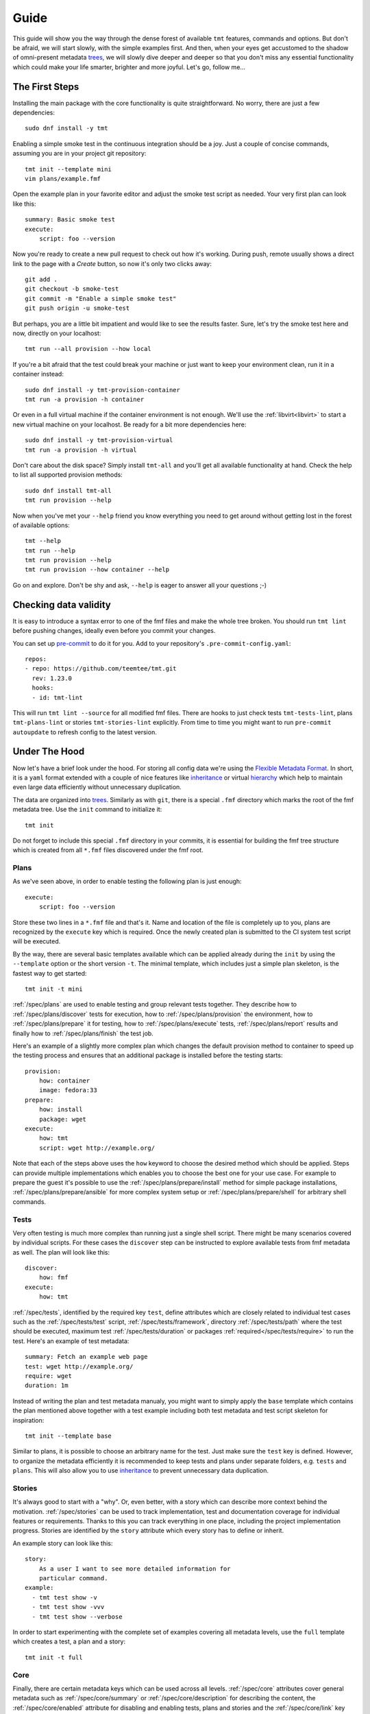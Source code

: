 .. _guide:

======================
    Guide
======================

This guide will show you the way through the dense forest of
available ``tmt`` features, commands and options. But don't be
afraid, we will start slowly, with the simple examples first. And
then, when your eyes get accustomed to the shadow of omni-present
metadata `trees`__, we will slowly dive deeper and deeper so that
you don't miss any essential functionality which could make your
life smarter, brighter and more joyful. Let's go, follow me...

__ https://fmf.readthedocs.io/en/stable/concept.html#trees


The First Steps
~~~~~~~~~~~~~~~~~~~~~~~~~~~~~~~~~~~~~~~~~~~~~~~~~~~~~~~~~~~~~~~~~~

Installing the main package with the core functionality is quite
straightforward. No worry, there are just a few dependencies::

    sudo dnf install -y tmt

Enabling a simple smoke test in the continuous integration should
be a joy. Just a couple of concise commands, assuming you are in
your project git repository::

    tmt init --template mini
    vim plans/example.fmf

Open the example plan in your favorite editor and adjust the smoke
test script as needed. Your very first plan can look like this::

    summary: Basic smoke test
    execute:
        script: foo --version

Now you're ready to create a new pull request to check out how
it's working. During push, remote usually shows a direct link to
the page with a *Create* button, so now it's only two clicks
away::

    git add .
    git checkout -b smoke-test
    git commit -m "Enable a simple smoke test"
    git push origin -u smoke-test

But perhaps, you are a little bit impatient and would like to see
the results faster. Sure, let's try the smoke test here and now,
directly on your localhost::

    tmt run --all provision --how local

If you're a bit afraid that the test could break your machine or
just want to keep your environment clean, run it in a container
instead::

    sudo dnf install -y tmt-provision-container
    tmt run -a provision -h container

Or even in a full virtual machine if the container environment is
not enough. We'll use the :ref:`libvirt<libvirt>` to start a new
virtual machine on your localhost. Be ready for a bit more
dependencies here::

    sudo dnf install -y tmt-provision-virtual
    tmt run -a provision -h virtual

Don't care about the disk space? Simply install ``tmt-all`` and
you'll get all available functionality at hand. Check the help to
list all supported provision methods::

    sudo dnf install tmt-all
    tmt run provision --help

Now when you've met your ``--help`` friend you know everything you
need to get around without getting lost in the forest of available
options::

    tmt --help
    tmt run --help
    tmt run provision --help
    tmt run provision --how container --help

Go on and explore. Don't be shy and ask, ``--help`` is eager to
answer all your questions ;-)


Checking data validity
~~~~~~~~~~~~~~~~~~~~~~~~~~~~~~~~~~~~~~~~~~~~~~~~~~~~~~~~~~~~~~~~~~

It is easy to introduce a syntax error to one of the fmf files and
make the whole tree broken. You should run ``tmt lint`` before
pushing changes, ideally even before you commit your changes.

You can set up `pre-commit`__ to do it for you. Add to your
repository's ``.pre-commit-config.yaml``::

    repos:
    - repo: https://github.com/teemtee/tmt.git
      rev: 1.23.0
      hooks:
      - id: tmt-lint

This will run ``tmt lint --source`` for all modified fmf files.
There are hooks to just check tests ``tmt-tests-lint``, plans
``tmt-plans-lint`` or stories ``tmt-stories-lint`` explicitly.
From time to time you might want to run ``pre-commit autoupdate``
to refresh config to the latest version.

__ https://pre-commit.com/#install


Under The Hood
~~~~~~~~~~~~~~~~~~~~~~~~~~~~~~~~~~~~~~~~~~~~~~~~~~~~~~~~~~~~~~~~~~

Now let's have a brief look under the hood. For storing all config
data we're using the `Flexible Metadata Format`__. In short, it is
a ``yaml`` format extended with a couple of nice features like
`inheritance`__ or virtual `hierarchy`__ which help to maintain
even large data efficiently without unnecessary duplication.

.. _tree:

The data are organized into `trees`__. Similarly as with ``git``,
there is a special ``.fmf`` directory which marks the root of the
fmf metadata tree. Use the ``init`` command to initialize it::

    tmt init

Do not forget to include this special ``.fmf`` directory in your
commits, it is essential for building the fmf tree structure which
is created from all ``*.fmf`` files discovered under the fmf root.

__ https://fmf.readthedocs.io
__ https://fmf.readthedocs.io/en/stable/features.html#inheritance
__ https://fmf.readthedocs.io/en/stable/features.html#hierarchy
__ https://fmf.readthedocs.io/en/stable/concept.html#trees


Plans
------------------------------------------------------------------

As we've seen above, in order to enable testing the following plan
is just enough::

    execute:
        script: foo --version

Store these two lines in a ``*.fmf`` file and that's it. Name and
location of the file is completely up to you, plans are recognized
by the ``execute`` key which is required. Once the newly created
plan is submitted to the CI system test script will be executed.

By the way, there are several basic templates available which can
be applied already during the ``init`` by using the ``--template``
option or the short version ``-t``. The minimal template, which
includes just a simple plan skeleton, is the fastest way to get
started::

    tmt init -t mini

:ref:`/spec/plans` are used to enable testing and group relevant
tests together. They describe how to :ref:`/spec/plans/discover`
tests for execution, how to :ref:`/spec/plans/provision` the
environment, how to :ref:`/spec/plans/prepare` it for testing, how
to :ref:`/spec/plans/execute` tests, :ref:`/spec/plans/report`
results and finally how to :ref:`/spec/plans/finish` the test job.

Here's an example of a slightly more complex plan which changes
the default provision method to container to speed up the testing
process and ensures that an additional package is installed before
the testing starts::

    provision:
        how: container
        image: fedora:33
    prepare:
        how: install
        package: wget
    execute:
        how: tmt
        script: wget http://example.org/

Note that each of the steps above uses the ``how`` keyword to
choose the desired method which should be applied. Steps can
provide multiple implementations which enables you to choose the
best one for your use case. For example to prepare the guest it's
possible to use the :ref:`/spec/plans/prepare/install` method for
simple package installations, :ref:`/spec/plans/prepare/ansible`
for more complex system setup or :ref:`/spec/plans/prepare/shell`
for arbitrary shell commands.


Tests
------------------------------------------------------------------

Very often testing is much more complex than running just a
single shell script. There might be many scenarios covered by
individual scripts. For these cases the ``discover`` step can
be instructed to explore available tests from fmf metadata as
well. The plan will look like this::

    discover:
        how: fmf
    execute:
        how: tmt

:ref:`/spec/tests`, identified by the required key ``test``,
define attributes which are closely related to individual test
cases such as the :ref:`/spec/tests/test` script,
:ref:`/spec/tests/framework`, directory :ref:`/spec/tests/path`
where the test should be executed, maximum test
:ref:`/spec/tests/duration` or packages
:ref:`required</spec/tests/require>` to run the test. Here's an
example of test metadata::

    summary: Fetch an example web page
    test: wget http://example.org/
    require: wget
    duration: 1m

Instead of writing the plan and test metadata manualy, you might
want to simply apply the ``base`` template which contains the plan
mentioned above together with a test example including both test
metadata and test script skeleton for inspiration::

    tmt init --template base

Similar to plans, it is possible to choose an arbitrary name for
the test. Just make sure the ``test`` key is defined. However, to
organize the metadata efficiently it is recommended to keep tests
and plans under separate folders, e.g. ``tests`` and ``plans``.
This will also allow you to use `inheritance`__ to prevent
unnecessary data duplication.

__ https://fmf.readthedocs.io/en/latest/features.html#inheritance


Stories
------------------------------------------------------------------

It's always good to start with a "why". Or, even better, with a
story which can describe more context behind the motivation.
:ref:`/spec/stories` can be used to track implementation, test and
documentation coverage for individual features or requirements.
Thanks to this you can track everything in one place, including
the project implementation progress. Stories are identified by the
``story`` attribute which every story has to define or inherit.

An example story can look like this::

    story:
        As a user I want to see more detailed information for
        particular command.
    example:
      - tmt test show -v
      - tmt test show -vvv
      - tmt test show --verbose

In order to start experimenting with the complete set of examples
covering all metadata levels, use the ``full`` template which
creates a test, a plan and a story::

    tmt init -t full


Core
------------------------------------------------------------------

Finally, there are certain metadata keys which can be used across
all levels. :ref:`/spec/core` attributes cover general metadata
such as :ref:`/spec/core/summary` or :ref:`/spec/core/description`
for describing the content, the :ref:`/spec/core/enabled`
attribute for disabling and enabling tests, plans and stories and
the :ref:`/spec/core/link` key which can be used for tracking
relations between objects.

Here's how the story above could be extended with the core
attributes ``description`` and ``link``::

    description:
        Different verbose levels can be enabled by using the
        option several times.
    link:
      - implemented-by: /tmt/cli.py
      - documented-by: /tmt/cli.py
      - verified-by: /tests/core/dry

Last but not least, the core attribute :ref:`/spec/core/adjust`
provides a flexible way to adjust metadata based on the
:ref:`/spec/context`.  But this is rather a large topic, so let's
keep it for another time. In the next chapter we'll learn how to
comfortably create new tests and plans.
